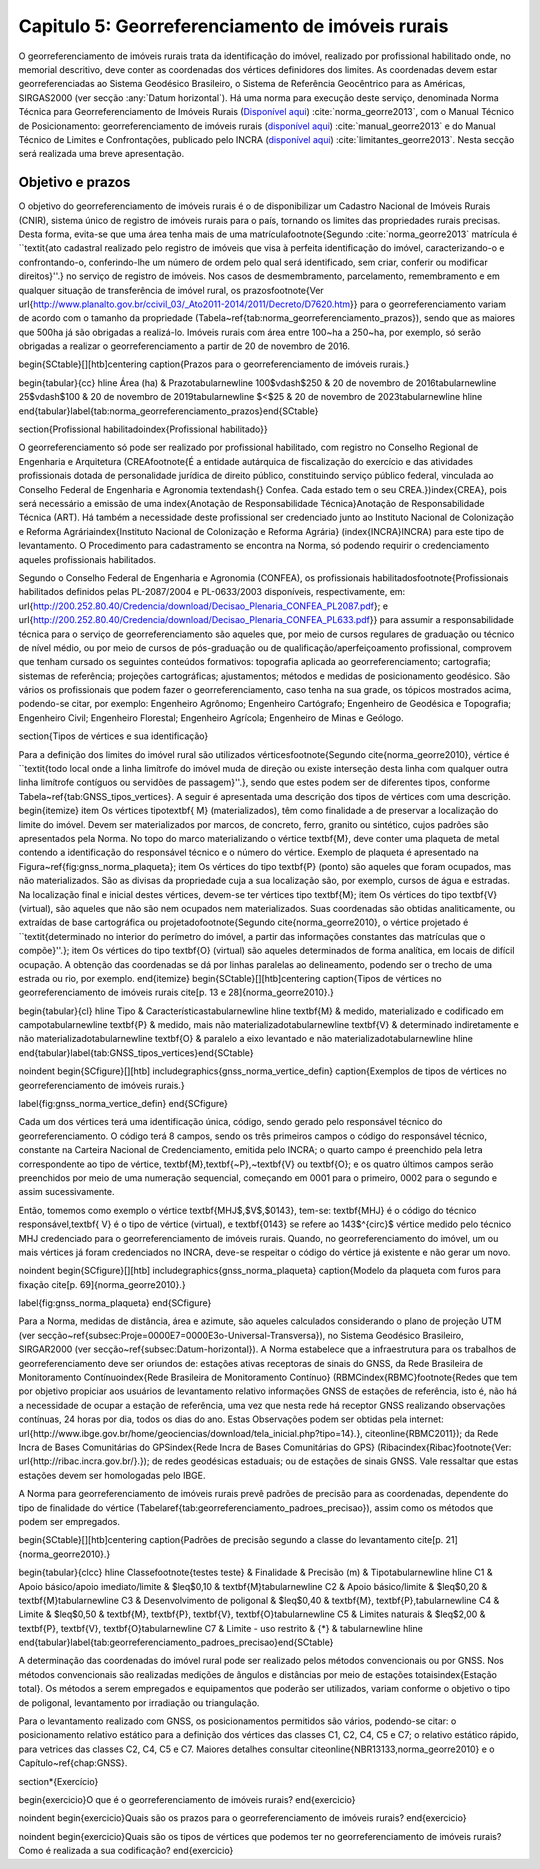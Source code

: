 .. raw:: html

    <style> .exem {color:blue; font-weight: bold} </style>

.. role:: exem

.. raw:: html

    <style> .solucao {font-weight: bold} </style>

.. role:: solucao

.. raw:: html

    <style> .blue {color:blue} </style>

.. role:: blue

.. _RST Capitulo 5:

Capitulo 5: Georreferenciamento de imóveis rurais
*************************************************

O georreferenciamento de imóveis rurais trata da identificação do
imóvel, realizado por profissional habilitado onde, no memorial descritivo,
deve conter as coordenadas dos vértices definidores dos limites. As
coordenadas devem estar georreferenciadas ao Sistema Geodésico Brasileiro,
o Sistema de Referência Geocêntrico para as Américas, SIRGAS2000 (ver
secção :any:`Datum horizontal`). Há uma norma para execução
deste serviço, denominada Norma Técnica para Georreferenciamento de
Imóveis Rurais (`Disponível aqui <https://sigef.incra.gov.br/static/documentos/norma_tecnica_georreferenciamento_imoveis_rurais_3ed.pdf>`_)
:cite:`norma_georre2013`, com o Manual Técnico de Posicionamento: georreferenciamento de imóveis rurais
(`disponível aqui <https://sigef.incra.gov.br/static/documentos/manual_tecnico_posicionamento_1ed.pdf>`_) :cite:`manual_georre2013`
e do  Manual Técnico de Limites e Confrontações, publicado pelo INCRA
(`disponível aqui  <https://sigef.incra.gov.br/static/documentos/manual_tecnico_limites_confrontacoes_1ed.pdf>`_) :cite:`limitantes_georre2013`.
Nesta secção será realizada uma breve apresentação.


Objetivo e prazos
-----------------

O objetivo do georreferenciamento de imóveis rurais é o de disponibilizar
um Cadastro Nacional de Imóveis Rurais (CNIR), sistema único de registro
de imóveis rurais para o país, tornando os limites das propriedades
rurais precisas. Desta forma, evita-se que uma área tenha mais de
uma matrícula\footnote{Segundo :cite:`norma_georre2013` matrícula é ``\textit{ato cadastral
realizado pelo registro de imóveis que visa à perfeita identificação
do imóvel, caracterizando-o e confrontando-o, conferindo-lhe um número
de ordem pelo qual será identificado, sem criar, conferir ou modificar
direitos}''.} no serviço de registro de imóveis. Nos casos de desmembramento, parcelamento,
remembramento e em qualquer situação de transferência de imóvel rural,
os prazos\footnote{Ver \url{http://www.planalto.gov.br/ccivil_03/_Ato2011-2014/2011/Decreto/D7620.htm}}
para o georreferenciamento variam de acordo com o tamanho da propriedade
(Tabela~\ref{tab:norma_georreferenciamento_prazos}), sendo que as
maiores que 500\ ha já são obrigadas a realizá-lo. Imóveis rurais
com área entre 100~ha a 250~ha, por exemplo, só serão obrigadas
a realizar o georreferenciamento a partir de 20 de novembro de 2016.

\begin{SCtable}[][htb]\centering \caption{Prazos para o georreferenciamento de imóveis rurais.}

\begin{tabular}{cc}
\hline
Área (ha) & Prazo\tabularnewline
100$\vdash$250 & 20 de novembro de 2016\tabularnewline
25$\vdash$100  & 20 de novembro de 2019\tabularnewline
$<$25 & 20 de novembro de 2023\tabularnewline
\hline
\end{tabular}\label{tab:norma_georreferenciamento_prazos}\end{SCtable}

\section{Profissional habilitado\index{Profissional habilitado}}

O georreferenciamento só pode ser realizado por profissional habilitado,
com registro no Conselho Regional de Engenharia e Arquitetura (CREA\footnote{É a entidade autárquica de fiscalização do exercício e das atividades
profissionais dotada de personalidade jurídica de direito público,
constituindo serviço público federal, vinculada ao Conselho Federal
de Engenharia e Agronomia \textendash{} Confea. Cada estado tem o
seu CREA.})\index{CREA}, pois será necessário a emissão de uma \index{Anotação de Responsabilidade Técnica}Anotação
de Responsabilidade Técnica (ART). Há também a necessidade deste profissional
ser credenciado junto ao Instituto Nacional de Colonização e Reforma
Agrária\index{Instituto Nacional de Colonização e Reforma Agrária}
(\index{INCRA}INCRA) para este tipo de levantamento. O Procedimento
para cadastramento se encontra na Norma, só podendo requirir o credenciamento
aqueles profissionais habilitados.

Segundo o Conselho Federal de Engenharia e Agronomia (CONFEA), os
profissionais habilitados\footnote{Profissionais habilitados definidos pelas PL-2087/2004 e PL-0633/2003
disponíveis, respectivamente, em: \url{http://200.252.80.40/Credencia/download/Decisao_Plenaria_CONFEA_PL2087.pdf};
e \url{http://200.252.80.40/Credencia/download/Decisao_Plenaria_CONFEA_PL633.pdf}} para assumir a responsabilidade técnica para o serviço de georreferenciamento
são aqueles que, por meio de cursos regulares de graduação ou técnico
de nível médio, ou por meio de cursos de pós-graduação ou de qualificação/aperfeiçoamento
profissional, comprovem que tenham cursado os seguintes conteúdos
formativos: topografia aplicada ao georreferenciamento; cartografia;
sistemas de referência; projeções cartográficas; ajustamentos; métodos
e medidas de posicionamento geodésico. São vários os profissionais
que podem fazer o georreferenciamento, caso tenha na sua grade, os
tópicos mostrados acima, podendo-se citar, por exemplo: Engenheiro
Agrônomo; Engenheiro Cartógrafo; Engenheiro de Geodésica e Topografia;
Engenheiro Civil; Engenheiro Florestal; Engenheiro Agrícola; Engenheiro
de Minas e Geólogo.

\section{Tipos de vértices e sua identificação}

Para a definição dos limites do imóvel rural são utilizados vértices\footnote{Segundo \cite{norma_georre2010}, vértice é ``\textit{todo local onde
a linha limítrofe do imóvel muda de direção ou existe interseção desta
linha com qualquer outra linha limítrofe contíguos ou servidões de
passagem}''.}, sendo que estes podem ser de diferentes tipos, conforme Tabela~\ref{tab:GNSS_tipos_vertices}.
A seguir é apresentada uma descrição dos tipos de vértices com uma
descrição.
\begin{itemize}
\item Os vértices tipo\textbf{ M} (materializados), têm como finalidade
a de preservar a localização do limite do imóvel. Devem ser materializados
por marcos, de concreto, ferro, granito ou sintético, cujos padrões
são apresentados pela Norma. No topo do marco materializando o vértice
\textbf{M}, deve conter uma plaqueta de metal contendo a identificação
do responsável técnico e o número do vértice. Exemplo de plaqueta
é apresentado na Figura~\ref{fig:gnss_norma_plaqueta};
\item Os vértices do tipo \textbf{P} (ponto) são aqueles que foram ocupados,
mas não materializados. São as divisas da propriedade cuja a sua localização
são, por exemplo, cursos de água e estradas. Na localização final
e inicial destes vértices, devem-se ter vértices tipo \textbf{M};
\item Os vértices do tipo \textbf{V} (virtual), são aqueles que não são
nem ocupados nem materializados. Suas coordenadas são obtidas analiticamente,
ou extraídas de base cartográfica ou projetado\footnote{Segundo \cite{norma_georre2010}, o vértice projetado é ``\textit{determinado
no interior do perímetro do imóvel, a partir das informações constantes
das matrículas que o compõe}''.};
\item Os vértices do tipo \textbf{O} (virtual) são aqueles determinados
de forma analítica, em locais de difícil ocupação. A obtenção das
coordenadas se dá por linhas paralelas ao delineamento, podendo ser
o trecho de uma estrada ou rio, por exemplo.
\end{itemize}
\begin{SCtable}[][htb]\centering \caption{Tipos de vértices no georreferenciamento de imóveis rurais \cite[p. 13 e 28]{norma_georre2010}.}

\begin{tabular}{cl}
\hline
Tipo & Características\tabularnewline
\hline
\textbf{M} & medido, materializado e codificado em campo\tabularnewline
\textbf{P} & medido, mais não materializado\tabularnewline
\textbf{V} & determinado indiretamente e não materializado\tabularnewline
\textbf{O} & paralelo a eixo levantado e não materializado\tabularnewline
\hline
\end{tabular}\label{tab:GNSS_tipos_vertices}\end{SCtable}

\noindent \begin{SCfigure}[][htb] \includegraphics{gnss_norma_vertice_defin}
\caption{Exemplos de tipos de vértices no georreferenciamento de imóveis rurais.}

\label{fig:gnss_norma_vertice_defin} \end{SCfigure}

Cada um dos vértices terá uma identificação única, código, sendo gerado
pelo responsável técnico do georreferenciamento. O código terá 8 campos,
sendo os três primeiros campos o código do responsável técnico, constante
na Carteira Nacional de Credenciamento, emitida pelo INCRA; o quarto
campo é preenchido pela letra correspondente ao tipo de vértice, \textbf{M},\textbf{~P},~\textbf{V}
ou \textbf{O}; e os quatro últimos campos serão preenchidos por meio
de uma numeração sequencial, começando em 0001 para o primeiro, 0002
para o segundo e assim sucessivamente.

Então, tomemos como exemplo o vértice \textbf{MHJ$\,$V$\,$0143},
tem-se: \textbf{MHJ} é o código do técnico responsável,\textbf{ V}
é o tipo de vértice (virtual), e \textbf{0143} se refere ao 143$^{\circ}$
vértice medido pelo técnico MHJ credenciado para o georreferenciamento
de imóveis rurais. Quando, no georreferenciamento do imóvel, um ou
mais vértices já foram credenciados no INCRA, deve-se respeitar o
código do vértice já existente e não gerar um novo.

\noindent \begin{SCfigure}[][htb] \includegraphics{gnss_norma_plaqueta}
\caption{Modelo da plaqueta com furos para fixação \cite[p. 69]{norma_georre2010}.}

\label{fig:gnss_norma_plaqueta} \end{SCfigure}

Para a Norma, medidas de distância, área e azimute, são aqueles calculados
considerando o plano de projeção UTM (ver secção~\ref{subsec:Proje=0000E7=0000E3o-Universal-Transversa}),
no Sistema Geodésico Brasileiro, SIRGAR2000 (ver secção~\ref{subsec:Datum-horizontal}).
A Norma estabelece que a infraestrutura para os trabalhos de georreferenciamento
deve ser oriundos de: estações ativas receptoras de sinais do GNSS,
da Rede Brasileira de Monitoramento Contínuo\index{Rede Brasileira de Monitoramento Contínuo}
(RBMC\index{RBMC}\footnote{Redes que tem por objetivo propiciar aos usuários de levantamento
relativo informações GNSS de estações de referência, isto é, não há
a necessidade de ocupar a estação de referência, uma vez que nesta
rede há receptor GNSS realizando observações contínuas, 24 horas por
dia, todos os dias do ano. Estas Observações podem ser obtidas pela
internet: \url{http://www.ibge.gov.br/home/geociencias/download/tela_inicial.php?tipo=14}.}, \citeonline{RBMC2011}); da Rede Incra de Bases Comunitárias do
GPS\index{Rede Incra de Bases Comunitárias do GPS} (Ribac\index{Ribac}\footnote{Ver: \url{http://ribac.incra.gov.br/}.});
de redes geodésicas estaduais; ou de estações de sinais GNSS. Vale
ressaltar que estas estações devem ser homologadas pelo IBGE.

A Norma para georreferenciamento de imóveis rurais prevê padrões de
precisão para as coordenadas, dependente do tipo de finalidade do
vértice (Tabela\ \ref{tab:georreferenciamento_padroes_precisao}),
assim como os métodos que podem ser empregados.

\begin{SCtable}[][htb]\centering \caption{Padrões de precisão segundo a classe do levantamento \cite[p. 21]{norma_georre2010}.}

\begin{tabular}{clcc}
\hline
Classe\footnote{testes teste} & Finalidade & Precisão (m) & Tipo\tabularnewline
\hline
C1 & Apoio básico/apoio imediato/limite & $\leq$0,10 & \textbf{M}\tabularnewline
C2 & Apoio básico/limite & $\leq$0,20 & \textbf{M}\tabularnewline
C3 & Desenvolvimento de poligonal & $\leq$0,40 & \textbf{M}, \textbf{P},\tabularnewline
C4 & Limite & $\leq$0,50 & \textbf{M}, \textbf{P}, \textbf{V}, \textbf{O}\tabularnewline
C5 & Limites naturais & $\leq$2,00 & \textbf{P}, \textbf{V}, \textbf{O}\tabularnewline
C7 & Limite - uso restrito & {*} & \tabularnewline
\hline
\end{tabular}\label{tab:georreferenciamento_padroes_precisao}\end{SCtable}

A determinação das coordenadas do imóvel rural pode ser realizado
pelos métodos convencionais ou por GNSS. Nos métodos convencionais
são realizadas medições de ângulos e distâncias por meio de estações
totais\index{Estação total}. Os métodos a serem empregados e equipamentos
que poderão ser utilizados, variam conforme o objetivo o tipo de poligonal,
levantamento por irradiação ou triangulação.

Para o levantamento realizado com GNSS, os posicionamentos permitidos
são vários, podendo-se citar: o posicionamento relativo estático para
a definição dos vértices das classes C1, C2, C4, C5 e C7; o relativo
estático rápido, para vetrices das classes C2, C4, C5 e C7. Maiores
detalhes consultar \citeonline{NBR13133,norma_georre2010} e o Capítulo~\ref{chap:GNSS}.

\section*{Exercício}

\begin{exercicio}O que é o georreferenciamento de imóveis rurais?
\end{exercicio}

\noindent \begin{exercicio}Quais são os prazos para o georreferenciamento
de imóveis rurais? \end{exercicio}

\noindent \begin{exercicio}Quais são os tipos de vértices que podemos
ter no georreferenciamento de imóveis rurais? Como é realizada a sua
codificação? \end{exercicio}

